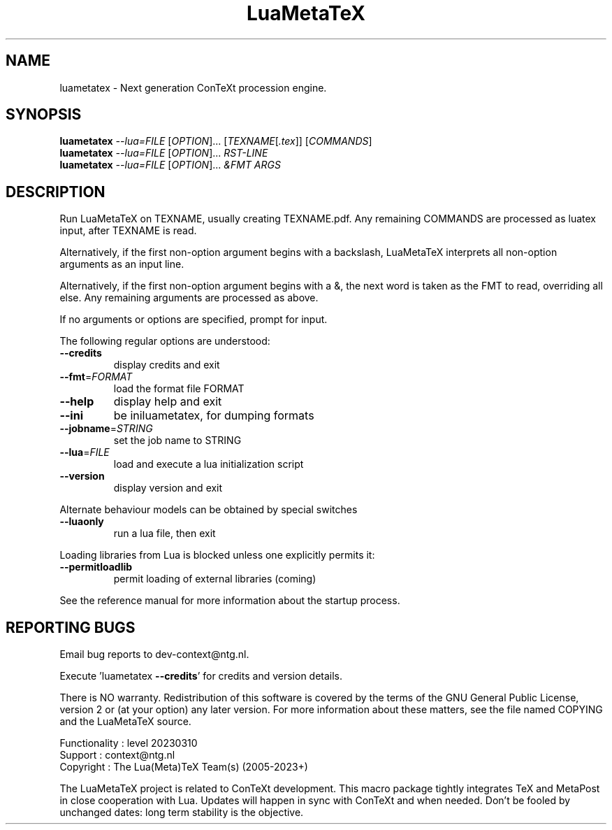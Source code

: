 .\" DO NOT MODIFY THIS FILE!  It was generated by help2man 1.49.3.
.TH LuaMetaTeX "1" "April 2023" "LuaMetaTeX" "User Commands"
.SH NAME
luametatex \- Next generation ConTeXt procession engine.
.SH SYNOPSIS
.B luametatex
\fI\,--lua=FILE \/\fR[\fI\,OPTION\/\fR]... [\fI\,TEXNAME\/\fR[\fI\,.tex\/\fR]] [\fI\,COMMANDS\/\fR]
.br
.B luametatex
\fI\,--lua=FILE \/\fR[\fI\,OPTION\/\fR]... \fI\,\FIRST-LINE\/\fR
.br
.B luametatex
\fI\,--lua=FILE \/\fR[\fI\,OPTION\/\fR]... \fI\,&FMT ARGS\/\fR
.SH DESCRIPTION
Run LuaMetaTeX on TEXNAME, usually creating TEXNAME.pdf. Any remaining COMMANDS are processed as luatex input, after TEXNAME is read.
.PP
Alternatively, if the first non\-option argument begins with a backslash,
LuaMetaTeX interprets all non\-option arguments as an input line.
.PP
Alternatively, if the first non\-option argument begins with a &, the next word
is taken as the FMT to read, overriding all else. Any remaining arguments are
processed as above.
.PP
If no arguments or options are specified, prompt for input.
.PP
The following regular options are understood:
.TP
\fB\-\-credits\fR
display credits and exit
.TP
\fB\-\-fmt\fR=\fI\,FORMAT\/\fR
load the format file FORMAT
.TP
\fB\-\-help\fR
display help and exit
.TP
\fB\-\-ini\fR
be iniluametatex, for dumping formats
.TP
\fB\-\-jobname\fR=\fI\,STRING\/\fR
set the job name to STRING
.TP
\fB\-\-lua\fR=\fI\,FILE\/\fR
load and execute a lua initialization script
.TP
\fB\-\-version\fR
display version and exit
.PP
Alternate behaviour models can be obtained by special switches
.TP
\fB\-\-luaonly\fR
run a lua file, then exit
.PP
Loading libraries from Lua is blocked unless one explicitly permits it:
.TP
\fB\-\-permitloadlib\fR
permit loading of external libraries (coming)
.PP
See the reference manual for more information about the startup process.
.SH "REPORTING BUGS"
Email bug reports to dev\-context@ntg.nl.
.PP
.br
Execute 'luametatex \fB\-\-credits\fR' for credits and version details.
.PP
.br
There is NO warranty. Redistribution of this software is covered by the terms
of the GNU General Public License, version 2 or (at your option) any later
version. For more information about these matters, see the file named COPYING
and the LuaMetaTeX source.
.PP
.br
Functionality : level 20230310
.br
Support       : context@ntg.nl
.br
Copyright     : The Lua(Meta)TeX Team(s) (2005\-2023+)
.PP
.br
The LuaMetaTeX project is related to ConTeXt development. This macro package
tightly integrates TeX and MetaPost in close cooperation with Lua. Updates will
happen in sync with ConTeXt and when needed. Don't be fooled by unchanged dates:
long term stability is the objective.
